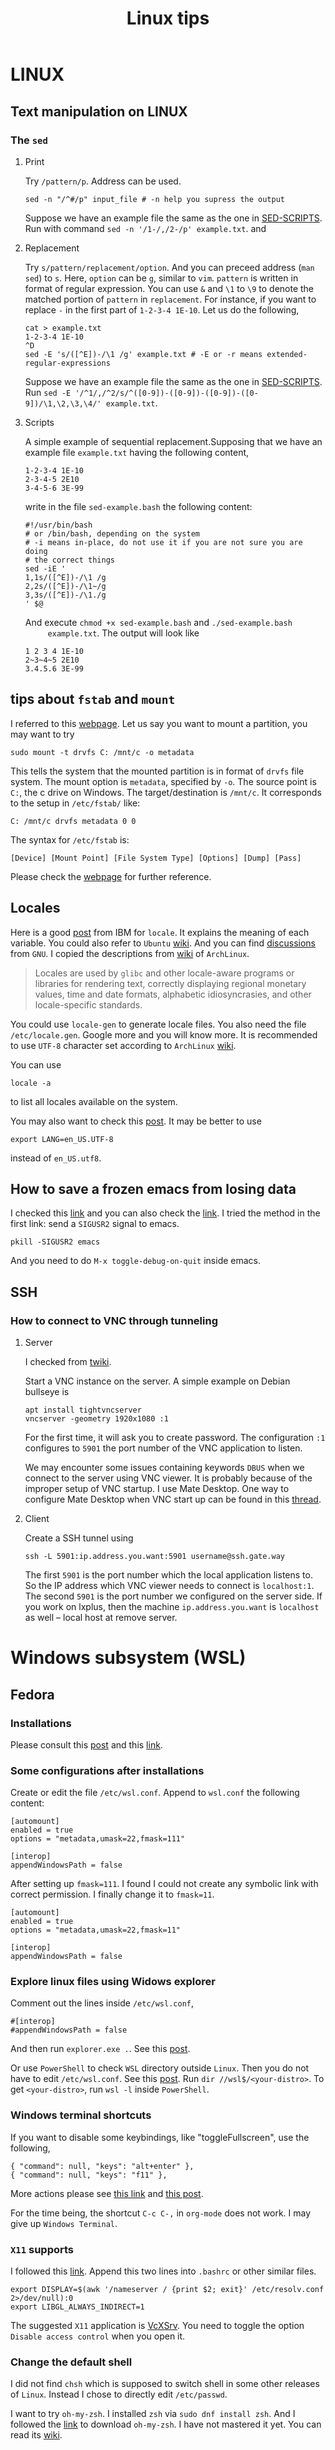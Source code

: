 #+TITLE: Linux tips
* LINUX
** Text manipulation on LINUX
*** The =sed=
**** Print
     Try =/pattern/p=. Address can be used.
     #+begin_example
     sed -n "/^#/p" input_file # -n help you supress the output
     #+end_example
     Suppose we have an example file the same as the one in [[SED-SCRIPTS]].
     Run with command =sed -n '/1-/,/2-/p' example.txt=.
     and

**** Replacement
     Try =s/pattern/replacement/option=. And you can preceed address
     (=man sed=) to =s=. Here, =option= can be =g=, similar to =vim=.
     =pattern= is written in format of regular expression.  You can use
     =&= and =\1= to =\9= to denote the matched portion of =pattern= in
     =replacement=.  For instance, if you want to replace =-= in the
     first part of =1-2-3-4 1E-10=. Let us do the following,
     #+begin_src shell
     cat > example.txt
     1-2-3-4 1E-10
     ^D
     sed -E 's/([^E])-/\1 /g' example.txt # -E or -r means extended-regular-expressions
     #+end_src
     Suppose we have an example file the same as the one in [[SED-SCRIPTS]]. Run
     =sed -E '/^1/,/^2/s/^([0-9])-([0-9])-([0-9])-([0-9])/\1,\2,\3,\4/' example.txt=.
**** Scripts
     <<SED-SCRIPTS>>
     A simple example of sequential replacement.Supposing that
     we have an example file =example.txt= having the following content,
     #+begin_example
     1-2-3-4 1E-10
     2-3-4-5 2E10
     3-4-5-6 3E-99
     #+end_example
     write in the file
     =sed-example.bash= the following content:
     #+begin_example
       #!/usr/bin/bash
       # or /bin/bash, depending on the system
       # -i means in-place, do not use it if you are not sure you are doing
       # the correct things
       sed -iE '
       1,1s/([^E])-/\1 /g
       2,2s/([^E])-/\1~/g
       3,3s/([^E])-/\1./g
       ' $@
     #+end_example
     And execute ~chmod +x sed-example.bash~ and =./sed-example.bash
     example.txt=. The output will look like
     #+begin_example
     1 2 3 4 1E-10
     2~3~4~5 2E10
     3.4.5.6 3E-99
     #+end_example
** tips about =fstab= and =mount=
   :PROPERTIES:
   :CUSTOM_ID: tips-for-fstab-and-mount
   :END:
   I referred to this [[https://help.ubuntu.com/community/Fstab][webpage]]. Let us say you want to mount a
   partition, you may want to try
   : sudo mount -t drvfs C: /mnt/c -o metadata
   This tells the system that the mounted partition is in format of
   =drvfs= file system. The mount option is =metadata=, specified by =-o=.
   The source point is =C:=, the c drive on Windows. The
   target/destination is =/mnt/c=. It corresponds to the setup in
   =/etc/fstab/= like:
   : C: /mnt/c drvfs metadata 0 0
   The syntax for =/etc/fstab= is:
   : [Device] [Mount Point] [File System Type] [Options] [Dump] [Pass]
   Please check the [[https://help.ubuntu.com/community/Fstab][webpage]] for further reference.
** Locales
   Here is a good [[https://www.ibm.com/docs/en/aix/7.1?topic=locales-understanding-locale-environment-variables][post]] from IBM for =locale=. It explains the meaning of
   each variable. You could also refer to =Ubuntu= [[https://help.ubuntu.com/community/EnvironmentVariables#Locale_setting_variables][wiki]]. And you can
   find [[https://www.gnu.org/software/gettext/manual/html_node/Locale-Environment-Variables.html][discussions]] from =GNU=. I copied the descriptions from [[https://wiki.archlinux.org/title/locale][wiki]] of
   =ArchLinux=.
   #+begin_quote
   Locales are used by =glibc= and other locale-aware programs or
   libraries for rendering text, correctly displaying regional
   monetary values, time and date formats, alphabetic idiosyncrasies,
   and other locale-specific standards.
   #+end_quote

   You could use =locale-gen= to generate locale files. You also need
   the file =/etc/locale.gen=. Google more and you will know more. It is
   recommended to use =UTF-8= character set according to =ArchLinux= [[https://wiki.archlinux.org/title/locale][wiki]].

   You can use
   : locale -a
   to list all locales available on the system.

   You may also want to check this [[https://superuser.com/questions/999133/differences-between-en-us-utf8-and-en-us-utf-8][post]]. It may be better to use
   : export LANG=en_US.UTF-8
   instead of =en_US.utf8=.
** How to save a frozen emacs from losing data
   :PROPERTIES:
   :CUSTOM_ID: save-frozen-emacs-wo-losing
   :END:

   I checked this [[https://emacs.stackexchange.com/a/21645][link]] and you can also check the [[https://emacs.stackexchange.com/questions/506/debugging-a-frozen-emacs][link]]. I tried the
   method in the first link: send a =SIGUSR2= signal to emacs.
   #+begin_src shell
     pkill -SIGUSR2 emacs
   #+end_src
   And you need to do =M-x toggle-debug-on-quit= inside emacs.

** SSH
*** How to connect to VNC through tunneling
**** Server
I checked from [[https://twiki.cern.ch/twiki/bin/viewauth/Sandbox/JosephHaleySandbox][twiki]].

Start a VNC instance on the server. A simple example on Debian
bullseye is
: apt install tightvncserver
: vncserver -geometry 1920x1080 :1
For the first time, it will ask you to create password. The
configuration ~:1~ configures to =5901= the port number of the VNC
application to listen.


We may encounter some issues containing keywords =DBUS= when we connect
to the server using VNC viewer. It is probably because of the improper
setup of VNC startup. I use Mate Desktop. One way to configure Mate
Desktop when VNC start up can be found in this [[https://forums.linuxmint.com/viewtopic.php?t=99225][thread]].

**** Client
Create a SSH tunnel using
: ssh -L 5901:ip.address.you.want:5901 username@ssh.gate.way
The first =5901= is the port number which the local application listens
to.  So the IP address which VNC viewer needs to connect is
=localhost:1=.  The second =5901= is the port number we configured on the
server side. If you work on lxplus, then the machine
=ip.address.you.want= is ~localhost~ as well -- local host at remove
server.
* Windows subsystem (WSL)
** Fedora
*** Installations
    Please consult this [[https://www.reddit.com/r/Fedora/comments/ii3tor/install_fedora_32_or_33_on_windows_10_wsl_2/][post]] and this [[https://dev.to/bowmanjd/install-fedora-on-windows-subsystem-for-linux-wsl-4b26][link]].
*** Some configurations after installations
    Create or edit the file =/etc/wsl.conf=.
    Append to =wsl.conf= the following content:
    #+BEGIN_EXAMPLE
[automount]
enabled = true
options = "metadata,umask=22,fmask=111"

[interop]
appendWindowsPath = false
    #+END_EXAMPLE

    After setting up ~fmask=111~. I found I could not create any symbolic
    link with correct permission. I finally change it to ~fmask=11~.
        #+BEGIN_EXAMPLE
[automount]
enabled = true
options = "metadata,umask=22,fmask=11"

[interop]
appendWindowsPath = false
    #+END_EXAMPLE

*** Explore linux files using Widows explorer
    Comment out the lines inside =/etc/wsl.conf=,
    #+BEGIN_EXAMPLE
#[interop]
#appendWindowsPath = false
    #+END_EXAMPLE
    And then run =explorer.exe .=. See this [[https://stackoverflow.com/questions/44245721/launching-explorer-from-wsl][post]].

    Or use =PowerShell= to check =WSL= directory outside =Linux=.
    Then you do not have to edit =/etc/wsl.conf=. See this [[https://github.com/microsoft/WSL/issues/4027#issuecomment-494969089][post]].
    Run =dir //wsl$/<your-distro>=. To get =<your-distro>=,
    run =wsl -l= inside =PowerShell=.
*** Windows terminal shortcuts
    If you want to disable some keybindings, like "toggleFullscreen",
    use the following,
    #+begin_example
{ "command": null, "keys": "alt+enter" },
{ "command": null, "keys": "f11" },
    #+end_example
    More actions please see [[https://docs.microsoft.com/en-us/windows/terminal/customize-settings/actions][this link]] and [[https://superuser.com/questions/1558490/how-can-i-remove-a-default-key-binding-in-windows-terminal][this post]].

    For the time being, the shortcut =C-c C-,= in =org-mode= does not work.
    I may give up =Windows Terminal=.
*** =X11= supports
    <<X11-supports-wsl>>
    I followed this [[https://stackoverflow.com/questions/61110603/how-to-set-up-working-x11-forwarding-on-wsl2][link]].
    Append this two lines into ~.bashrc~ or other similar files.
    #+begin_example
export DISPLAY=$(awk '/nameserver / {print $2; exit}' /etc/resolv.conf 2>/dev/null):0
export LIBGL_ALWAYS_INDIRECT=1
    #+end_example
    The suggested =X11= application is [[https://sourceforge.net/projects/vcxsrv/][VcXSrv]]. You need to toggle the option
    =Disable access control= when you open it.
*** Change the default shell
    I did not find =chsh= which is supposed to switch shell in some other
    releases of =Linux=. Instead I chose to directly edit =/etc/passwd=.

    I want to try =oh-my-zsh=. I installed =zsh= via =sudo dnf install zsh=.
    And I followed the [[https://ohmyz.sh/#install][link]] to download =oh-my-zsh=. I have not mastered it
    yet. You can read its [[https://github.com/ohmyzsh/ohmyzsh/wiki][wiki]].
*** Terminals
    I can run =gnome-terminal= after running
    #+begin_example
    sudo dnf install gnome-terminal dbus dbus-x11
    #+end_example
    After setting up the environment variable following [[X11-supports-wsl]]
    (or try another way), =gnome-terminal= can work.

    If you do not write those two lines (see [[X11-supports-wsl]])
    into =.bashrc=. You may face errors like
    #+begin_example
libGL error: No matching fbConfigs or visuals found
libGL error: failed to load driver: swrast
    #+end_example
    To fix it, you may try =sudo dnf install mesa-dri-drivers=.
    If it does not work, you can try
    #+begin_example
DISPLAY=$(awk '/nameserver / {print $2; exit}' /etc/resolv.conf 2>/dev/null):0 LIBGL_ALWAYS_INDIRECT=1 dbus-launch gnome-terminal
    #+end_example

    I have not found a way successfully starting terminal from windows
    shortcuts.

    I successfully run =konsole= from a windows shortcut. Run
    =sudo dnf install konsole dbus dbus-x11=. And then in windows platform,
    create two files. I consulted two links, [[https://itnext.io/using-windows-10-as-a-desktop-environment-for-linux-7b2d8239f2f1][link-1]] and [[https://baroni.tech/posts/best-wsl-terminal/][link-2]]. I post
    scripts here. Script-1 will be used in script-2.

    The content of script-1 (I named it =wsl-runner-app.bat=):
    #+begin_example
@echo off
for /f "tokens=3 delims=: " %%I in ('netsh interface IPv4 show addresses "vEthernet (WSL)" ^| findstr /C:"IP Address"') do set ip==%%I
set ipAddress=%ip:~1%
Powershell.exe wsl "DISPLAY='%ipAddress%':0" %1
    #+end_example
    Script-2 looks like (I named it =runkonsole.vbs=):
    #+begin_example
Function CheckCommandIsRunning(ProcessName)
	sComputerName = "."
	Set objWMIService = GetObject("winmgmts:\\" & sComputerName & "\root\cimv2")
	sQuery = "SELECT * FROM Win32_Process WHERE CommandLine LIKE '%" + ProcessName + "%'"
	Set objItems = objWMIService.ExecQuery(sQuery)
	If objItems.Count > 0 Then
		CheckCommandIsRunning = True
	Else
		CheckCommandIsRunning = False
	End If
	Set objWMIService = Nothing
	Set objItems = Nothing
End Function

Function SilentlyStartCommand(Command)
	Set WshShell = CreateObject("WScript.Shell" )
	WshShell.Run Command, 0 
	Set WshShell = Nothing 
End Function

If Not CheckCommandIsRunning("vcxsrv.exe") Then
	SilentlyStartCommand """C:\Program Files\VcXsrv\vcxsrv.exe"" :0 -ac -terminate -lesspointer -multiwindow -clipboard -wgl"
	WScript.Sleep 1000
End If

Set oShell = CreateObject ("Wscript.Shell") 
Dim strArgs
strArgs = "cmd /c wsl-runner-app.bat konsole"
oShell.Run strArgs, 0, false
    #+end_example
    It will run =VcXsrv= automatically. But note, if you have already run
    =VcXsrv=, this script will crash. Make sure you do not do that.

    The keybindings of =gnome-terminal=, =konsole= and other terminals does
    not work properly. I cannot type in =C-,=. Instead I will have =,= if
    I typ =C-,=.

    Finally, I switch to =xterm=. It can work properly. I consulted several
    links: [[https://www.reddit.com/r/bashonubuntuonwindows/comments/izo943/setting_default_font_type_and_size_with_vcxsrv/][Reddit-link-for-xterm-configuration]],
    [[https://wiki.archlinux.org/index.php/Xterm][xterm-descriptions-on-ArchLinuxWiki]],
    [[https://wiki.archlinux.org/index.php/X_resources][X-resources-descriptions-on-ArchLinuxWiki]],
    [[https://github.com/Filius-Patris/dotfiles/blob/master/xterm/xdefaults][a-portable-configuration-on-github]] and [[https://www.emacswiki.org/emacs/MetaKeyProblems][Emacs-Meta-Key-Wiki]].
    I post my configurations
    in =~/.Xresources=. To make it take effects, run =xrdb ~/.Xresources=
    or =xrdb -merge ~/.Xresources=. Option =merge= will keep the old and
    append the new (that is why it is called "merge"). The contents of
    =.Xresources= are:
    #+begin_example
Xterm*locale: false
Xterm*utf8: 1
XTerm*renderFont: true

!XTerm*reverseVideo:    on
xterm*VT100.Translations: #override \
                 Ctrl Shift <Key>V:    insert-selection(CLIPBOARD) \n\
                 Ctrl Shift <Key>C:    copy-selection(CLIPBOARD)

! Fonts ====================================================
! set font and fontsize
! XTerm*faceName: DejaVu Sans Mono
XTerm*faceName: Terminus
XTerm*faceSize: 16

! VT Font Menu: Unreadable
xterm*faceSize1: 6
! VT font menu: Tiny
xterm*faceSize2: 8
! VT font menu: Medium
xterm*faceSize3: 10
! VT font menu: Large
xterm*faceSize4: 14
! VT font menu: Huge
xterm*faceSize5: 20

XTerm*termName: xterm-256color
XTerm*metaSendsEscape: true
XTerm*eightBitInput: false

XTerm*saveLines: 4096
XTerm*scrollBar: true
XTerm*scrollbar.width: 8

    #+end_example

    To start =xterm= from =$HOME=, I created a small program using =c++=.
    I create a file called =run_xterm.cpp= and compile it with
    =g++ run_xterm.cpp -o run-xterm=. And put it under =/usr/bin=. Then you
    can replace the line ~strArgs = "cmd /c wsl-runner-app.bat konsole"~
    with =strArgs = "cmd /c wsl-runner-app.bat run-xterm"=. The file content
    of =run_xterm.cpp= are shown below:
    #+begin_src c++
#include <cstdlib>
#include <iostream>

int main()
{
    std::system("cd;xterm /bin/zsh");
}
    #+end_src

    I cannot figure out why the first character in =zsh= would display in
    wrong way. You may consult the [[https://unix.stackexchange.com/questions/90772/first-characters-of-the-command-repeated-in-the-display-when-completing][link]] to solve it. After installing
    =en_US.UTF-8=, I have everything normal. I am not sure whether this
    is the reason. To install the corresponding =locale=, run
    ~sudo dnf install glibc-langpack-en~.

    I append this [[https://github.com/chriskempson/tomorrow-theme/blob/master/Xdefaults/Tomorrow][theme]] to the ~.Xresources~.

*** =man= utilities
    See this [[https://ask.fedoraproject.org/t/wsl-2-and-man-pages/11337][link]]. I quote his words here:
    #+begin_quote
Comment out or remove =tsflags=nodocs= from:
=/etc/dnf/dnf.conf=
Remove and reinstall =man & man-db= and =$ man man= now works as expected.
Because the =rootfs= system is being borrowed from a container project,
docs are turned off by default to save space. If you have any packages
already install and you require the man pages,
it will need to be reinstalled;
so the man pages can be grabbed at install time.
    #+end_quote

*** Upgrade from Fedora 33 to 34
    Please consult this [[https://dev.to/bowmanjd/how-to-upgrade-fedora-in-place-on-windows-subsystem-for-linux-wsl-oh3][link]].

*** File permission
    Please consult this [[https://github.com/Microsoft/WSL/issues/936][issue]]. I tried the [[https://github.com/Microsoft/WSL/issues/936#issuecomment-582904995][combination]] on this page.

    It tells =WSL= not to automount the windows file system in a global
    way but to mount each folder in specific ways via
    : [automount]
    : enabled = false
    : mountFsTab = true

    After this, you need to add the following to =/etc/fstab= (some discussions in
    [[#tips-for-fstab-and-mount][tips about =fstab= and =mount=]]):
    : c: /C drvfs rw,noatime,uid=10
    00,gid=1000,umask=027,fmask=117,metadata 0 0
    : //localhost/c$ /c drvfs ro,noatime,uid=1000,gid=1000,umask=027,fmask=007 0 0
    : /C/Users /c/Users none bind 0 0
    The original post may use =\t= but I am not sure. I have to replace
    multiple whitespaces in his proposed solution by single
    whiespace.
    - The first line ask =WSL= to mount =C:= at =/C=, in read-and-write
      mode. Files are considered as =640= permissions (see the
      masks). You need to create =/C= at first.
    - The second line ask the system to mount =//localhost/c$= at =/c=, in
      read-only mode. The file mode is =750=. The =//localhost/c$= is in
      syntax of network names (I am not sure if this is only for
      Windows).
    - Please notice the difference between the character cases.
    - The third line ask the system bind (not re-mount) the =C:\Users=
      directory from =/C= to =/c=.
    - Please refer to the [[https://man7.org/linux/man-pages/man8/mount.8.html][mount manual]], the [[https://serverfault.com/questions/613179/how-do-i-do-mount-bind-in-etc-fstab][post]], the [[https://askubuntu.com/questions/1119456/how-to-create-a-persistent-mounting-point-in-ubuntu-app-on-windows-10][question]], and
      windows [[https://docs.microsoft.com/en-us/windows/wsl/file-permissions#wsl-metadata-on-windows-files][doc]].
    - Now we have =/C= and =/c/Users/= in =640= mode and directories
      under =/c= except =/c/Users= in =750=.

    A final block is
    : export PATH="${PATH//\/C\//\/c\/}"
    - This is to replace capital =C= in =PATH= with =c= instead.
      This make the windows executable outside =/c/Users/= are callable
      in =WSL=. Recall that they are in mode =750=.

    The fianl effect is:
    - The files orinally created by Windows, will be seen in =640= or
      =750=, as described above.
    - Your newly created files via =WSL= will be seen as =644= if you use
      =ls -l= in =WSL=,since the default =umask= value is =0022=. (Try
      yourself. It may differ case by case). However, if you check the
      file on =cygwin=, you will find the extra =executable= bit is
      on. The file is in mode =755=.
    - This is pretty urgly. But we do not have solutoins.
    - Remeber to transfer your file via =git=, =scp= inside =WSL=. This will
      prevent the file permission to be overriden before they are sent
      to other devices.

*** How to mount a virtual disk (VHD)
    Please refer to this [[https://docs.microsoft.com/en-us/windows/wsl/wsl2-mount-disk][link]]. It discusses the ways to mount disks,
    including physical and virtual disks. I only discuss the virtual
    disk here.

    You need to execute the following in =powershell= using
    administrator mode
    : wsl --shutdown
    : Write-Output "\\.\PhysicalDrive$((Mount-VHD -Path <pathToVHD> -PassThru | Get-Disk).Number)"
    Remeber to replace =<pathToVHD>= with the path to VHD file. The
    second line will give you something like:
    : \\.\PhysicalDrive1
    The number 1 at the end may differ case by case. Then, we need to start =WSL= using
    : wsl --mount \\.\PhysicalDrive1
    You will find that the virtual disk is mounted at =/mnt/wsl/PhysicalDrive1=.
    To unmount the drive, do
    : wsl --unmount <DiskPath>

    Please explore more options in the [[https://docs.microsoft.com/en-us/windows/wsl/wsl2-mount-disk][link]], for example, how to mount
    a specific point, how to specify disk type...

*** The default =WSL= VHD path
    Please find the below:
    : C:\Users\[user]\AppData\Local\Packages\[distro]\LocalState\[distroPackageName]
    I refer to this [[https://docs.microsoft.com/en-us/windows/wsl/wsl2-mount-disk#mount-a-vhd-in-wsl][link]].

*** locale
    I did not find =locale-gen= via =dnf=. I tried to do the below:
    : dnf install glibc-langpack-en
    : export LNAG=en_US.UTF-8 # or en_US.utf8
